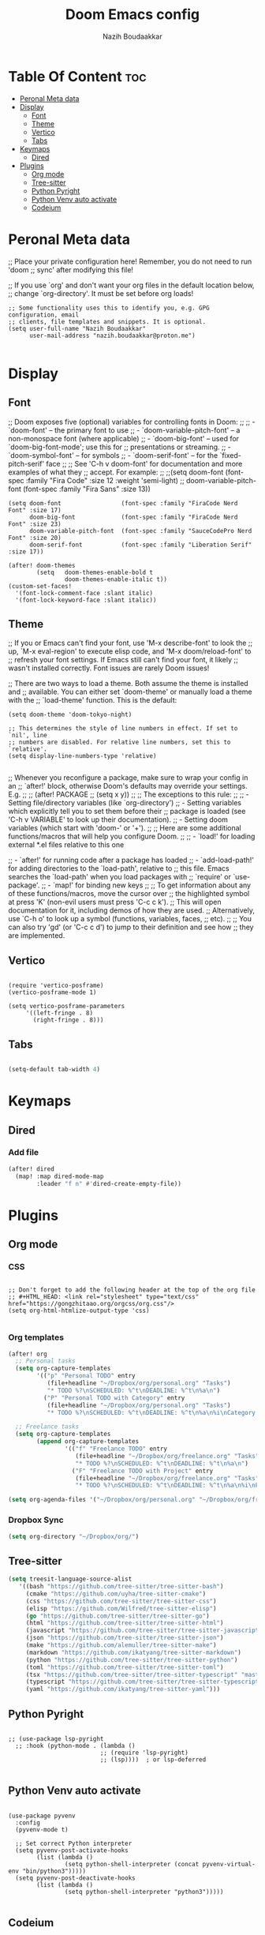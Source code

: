 #+TITLE: Doom Emacs config
#+AUTHOR: Nazih Boudaakkar
#+EMAIL: nazih.boudaakkar@proton.me
#+DESCRIPTION: My doom emacs config in org mode using literate programming

* Table Of Content :toc:
- [[#peronal-meta-data][Peronal Meta data]]
- [[#display][Display]]
  - [[#font][Font]]
  - [[#theme][Theme]]
  - [[#vertico][Vertico]]
  - [[#tabs][Tabs]]
- [[#keymaps][Keymaps]]
  - [[#dired][Dired]]
- [[#plugins][Plugins]]
  - [[#org-mode][Org mode]]
  - [[#tree-sitter][Tree-sitter]]
  - [[#python-pyright][Python Pyright]]
  - [[#python-venv-auto-activate][Python Venv auto activate]]
  - [[#codeium][Codeium]]

* Peronal Meta data
;; Place your private configuration here! Remember, you do not need to run 'doom
;; sync' after modifying this file!


;; If you use `org' and don't want your org files in the default location below,
;; change `org-directory'. It must be set before org loads!



#+begin_src elisp
;; Some functionality uses this to identify you, e.g. GPG configuration, email
;; clients, file templates and snippets. It is optional.
(setq user-full-name "Nazih Boudaakkar"
      user-mail-address "nazih.boudaakkar@proton.me")

#+end_src

* Display
** Font
;; Doom exposes five (optional) variables for controlling fonts in Doom:
;;
;; - `doom-font' -- the primary font to use
;; - `doom-variable-pitch-font' -- a non-monospace font (where applicable)
;; - `doom-big-font' -- used for `doom-big-font-mode'; use this for
;;   presentations or streaming.
;; - `doom-symbol-font' -- for symbols
;; - `doom-serif-font' -- for the `fixed-pitch-serif' face
;;
;; See 'C-h v doom-font' for documentation and more examples of what they
;; accept. For example:
;;
;;(setq doom-font (font-spec :family "Fira Code" :size 12 :weight 'semi-light)
;;      doom-variable-pitch-font (font-spec :family "Fira Sans" :size 13))


#+begin_src elisp
(setq doom-font                 (font-spec :family "FiraCode Nerd Font" :size 17)
      doom-big-font             (font-spec :family "FiraCode Nerd Font" :size 23)
      doom-variable-pitch-font  (font-spec :family "SauceCodePro Nerd Font" :size 20)
      doom-serif-font           (font-spec :family "Liberation Serif" :size 17))

(after! doom-themes
        (setq   doom-themes-enable-bold t
                doom-themes-enable-italic t))
(custom-set-faces!
  '(font-lock-comment-face :slant italic)
  '(font-lock-keyword-face :slant italic))
#+end_src

** Theme
;; If you or Emacs can't find your font, use 'M-x describe-font' to look the
;; up, `M-x eval-region' to execute elisp code, and 'M-x doom/reload-font' to
;; refresh your font settings. If Emacs still can't find your font, it likely
;; wasn't installed correctly. Font issues are rarely Doom issues!

;; There are two ways to load a theme. Both assume the theme is installed and
;; available. You can either set `doom-theme' or manually load a theme with the
;; `load-theme' function. This is the default:
#+begin_src elisp
(setq doom-theme 'doom-tokyo-night)

;; This determines the style of line numbers in effect. If set to `nil', line
;; numbers are disabled. For relative line numbers, set this to `relative'.
(setq display-line-numbers-type 'relative)

#+end_src

;; Whenever you reconfigure a package, make sure to wrap your config in an
;; `after!' block, otherwise Doom's defaults may override your settings. E.g.
;;
;;   (after! PACKAGE
;;     (setq x y))
;;
;; The exceptions to this rule:
;;
;;   - Setting file/directory variables (like `org-directory')
;;   - Setting variables which explicitly tell you to set them before their
;;     package is loaded (see 'C-h v VARIABLE' to look up their documentation).
;;   - Setting doom variables (which start with 'doom-' or '+').
;;
;; Here are some additional functions/macros that will help you configure Doom.
;;
;; - `load!' for loading external *.el files relative to this one

;; - `after!' for running code after a package has loaded
;; - `add-load-path!' for adding directories to the `load-path', relative to
;;   this file. Emacs searches the `load-path' when you load packages with
;;   `require' or `use-package'.
;; - `map!' for binding new keys
;;
;; To get information about any of these functions/macros, move the cursor over
;; the highlighted symbol at press 'K' (non-evil users must press 'C-c c k').
;; This will open documentation for it, including demos of how they are used.
;; Alternatively, use `C-h o' to look up a symbol (functions, variables, faces,
;; etc).
;;
;; You can also try 'gd' (or 'C-c c d') to jump to their definition and see how
;; they are implemented.
** Vertico

#+begin_src elisp

(require 'vertico-posframe)
(vertico-posframe-mode 1)

(setq vertico-posframe-parameters
     '((left-fringe . 8)
       (right-fringe . 8)))
#+end_src
** Tabs
#+begin_src emacs-lisp

(setq-default tab-width 4)

#+end_src

* Keymaps
** Dired
*** Add file
#+begin_src emacs-lisp
(after! dired
  (map! :map dired-mode-map
        :leader "f n" #'dired-create-empty-file))
#+end_src

* Plugins
** Org mode
*** CSS
#+begin_src elisp

;; Don't forget to add the following header at the top of the org file
;; #+HTML_HEAD: <link rel="stylesheet" type="text/css" href="https://gongzhitaao.org/orgcss/org.css"/>
(setq org-html-htmlize-output-type 'css)

#+end_src
*** Org templates
#+begin_src emacs-lisp
(after! org
  ;; Personal tasks
  (setq org-capture-templates
        '(("p" "Personal TODO" entry
           (file+headline "~/Dropbox/org/personal.org" "Tasks")
           "* TODO %?\nSCHEDULED: %^t\nDEADLINE: %^t\n%a\n")
          ("P" "Personal TODO with Category" entry
           (file+headline "~/Dropbox/org/personal.org" "Tasks")
           "* TODO %?\nSCHEDULED: %^t\nDEADLINE: %^t\n%a\n%i\nCategory: %^{Category}\n")))

  ;; Freelance tasks
  (setq org-capture-templates
        (append org-capture-templates
                '(("f" "Freelance TODO" entry
                   (file+headline "~/Dropbox/org/freelance.org" "Tasks")
                   "* TODO %?\nSCHEDULED: %^t\nDEADLINE: %^t\n%a\n")
                  ("F" "Freelance TODO with Project" entry
                   (file+headline "~/Dropbox/org/freelance.org" "Tasks")
                   "* TODO %?\nSCHEDULED: %^t\nDEADLINE: %^t\n%a\n%i\nProject: %^{Project}\n")))))

(setq org-agenda-files '("~/Dropbox/org/personal.org" "~/Dropbox/org/freelance.org"))
#+end_src
*** Dropbox Sync
#+begin_src emacs-lisp
(setq org-directory "~/Dropbox/org/")
#+end_src

** Tree-sitter
#+begin_src emacs-lisp
(setq treesit-language-source-alist
   '((bash "https://github.com/tree-sitter/tree-sitter-bash")
     (cmake "https://github.com/uyha/tree-sitter-cmake")
     (css "https://github.com/tree-sitter/tree-sitter-css")
     (elisp "https://github.com/Wilfred/tree-sitter-elisp")
     (go "https://github.com/tree-sitter/tree-sitter-go")
     (html "https://github.com/tree-sitter/tree-sitter-html")
     (javascript "https://github.com/tree-sitter/tree-sitter-javascript" "master" "src")
     (json "https://github.com/tree-sitter/tree-sitter-json")
     (make "https://github.com/alemuller/tree-sitter-make")
     (markdown "https://github.com/ikatyang/tree-sitter-markdown")
     (python "https://github.com/tree-sitter/tree-sitter-python")
     (toml "https://github.com/tree-sitter/tree-sitter-toml")
     (tsx "https://github.com/tree-sitter/tree-sitter-typescript" "master" "tsx/src")
     (typescript "https://github.com/tree-sitter/tree-sitter-typescript" "master" "typescript/src")
     (yaml "https://github.com/ikatyang/tree-sitter-yaml")))
#+end_src
** Python Pyright
#+begin_src elisp

;; (use-package lsp-pyright
  ;; :hook (python-mode . (lambda ()
                          ;; (require 'lsp-pyright)
                          ;; (lsp))))  ; or lsp-deferred

#+end_src

** Python Venv auto activate
#+begin_src elisp

(use-package pyvenv
  :config
  (pyvenv-mode t)

  ;; Set correct Python interpreter
  (setq pyvenv-post-activate-hooks
        (list (lambda ()
                (setq python-shell-interpreter (concat pyvenv-virtual-env "bin/python3")))))
  (setq pyvenv-post-deactivate-hooks
        (list (lambda ()
                (setq python-shell-interpreter "python3")))))

#+end_src
** Codeium
#+begin_src elisp

(use-package company
    :defer 0.1
    :config
    (global-company-mode t)
    (setq-default
        company-idle-delay 0.05
        company-require-match nil
        company-minimum-prefix-length 0

        ;; get only preview
        company-frontends '(company-preview-frontend)
        ;; also get a drop down
        ;; company-frontends '(company-pseudo-tooltip-frontend company-preview-frontend)
        ))

#+end_src
